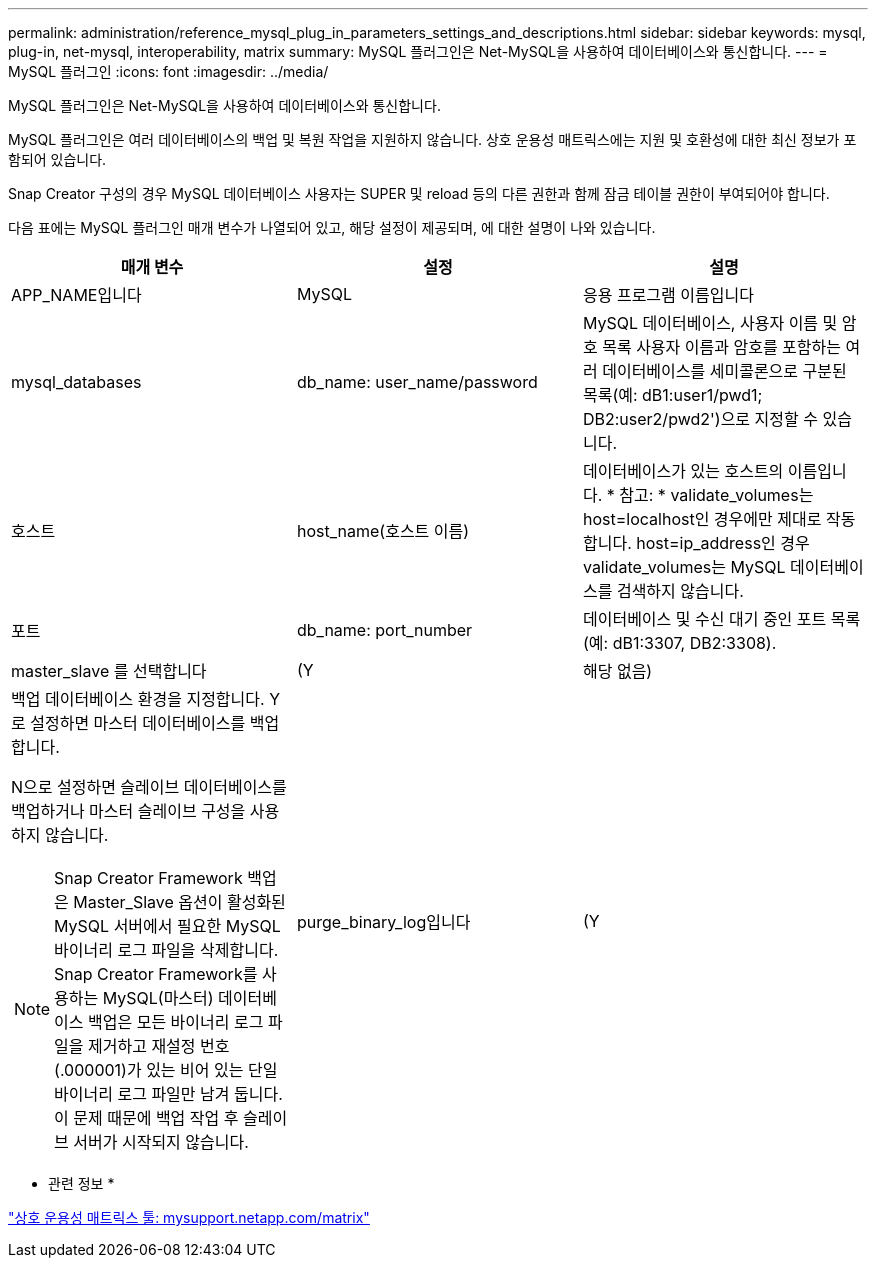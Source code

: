 ---
permalink: administration/reference_mysql_plug_in_parameters_settings_and_descriptions.html 
sidebar: sidebar 
keywords: mysql, plug-in, net-mysql, interoperability, matrix 
summary: MySQL 플러그인은 Net-MySQL을 사용하여 데이터베이스와 통신합니다. 
---
= MySQL 플러그인
:icons: font
:imagesdir: ../media/


[role="lead"]
MySQL 플러그인은 Net-MySQL을 사용하여 데이터베이스와 통신합니다.

MySQL 플러그인은 여러 데이터베이스의 백업 및 복원 작업을 지원하지 않습니다. 상호 운용성 매트릭스에는 지원 및 호환성에 대한 최신 정보가 포함되어 있습니다.

Snap Creator 구성의 경우 MySQL 데이터베이스 사용자는 SUPER 및 reload 등의 다른 권한과 함께 잠금 테이블 권한이 부여되어야 합니다.

다음 표에는 MySQL 플러그인 매개 변수가 나열되어 있고, 해당 설정이 제공되며, 에 대한 설명이 나와 있습니다.

|===
| 매개 변수 | 설정 | 설명 


 a| 
APP_NAME입니다
 a| 
MySQL
 a| 
응용 프로그램 이름입니다



 a| 
mysql_databases
 a| 
db_name: user_name/password
 a| 
MySQL 데이터베이스, 사용자 이름 및 암호 목록 사용자 이름과 암호를 포함하는 여러 데이터베이스를 세미콜론으로 구분된 목록(예: dB1:user1/pwd1; DB2:user2/pwd2')으로 지정할 수 있습니다.



 a| 
호스트
 a| 
host_name(호스트 이름)
 a| 
데이터베이스가 있는 호스트의 이름입니다. * 참고: * validate_volumes는 host=localhost인 경우에만 제대로 작동합니다. host=ip_address인 경우 validate_volumes는 MySQL 데이터베이스를 검색하지 않습니다.



 a| 
포트
 a| 
db_name: port_number
 a| 
데이터베이스 및 수신 대기 중인 포트 목록(예: dB1:3307, DB2:3308).



 a| 
master_slave 를 선택합니다
 a| 
(Y
| 해당 없음) 


 a| 
백업 데이터베이스 환경을 지정합니다. Y로 설정하면 마스터 데이터베이스를 백업합니다.

N으로 설정하면 슬레이브 데이터베이스를 백업하거나 마스터 슬레이브 구성을 사용하지 않습니다.


NOTE: Snap Creator Framework 백업은 Master_Slave 옵션이 활성화된 MySQL 서버에서 필요한 MySQL 바이너리 로그 파일을 삭제합니다. Snap Creator Framework를 사용하는 MySQL(마스터) 데이터베이스 백업은 모든 바이너리 로그 파일을 제거하고 재설정 번호(.000001)가 있는 비어 있는 단일 바이너리 로그 파일만 남겨 둡니다. 이 문제 때문에 백업 작업 후 슬레이브 서버가 시작되지 않습니다.
 a| 
purge_binary_log입니다
 a| 
(Y

|===
* 관련 정보 *

http://mysupport.netapp.com/matrix["상호 운용성 매트릭스 툴: mysupport.netapp.com/matrix"]
